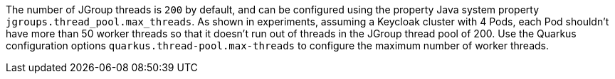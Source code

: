 The number of JGroup threads is `200` by default, and can be configured using the property Java system property `jgroups.thread_pool.max_threads`.
As shown in experiments, assuming a Keycloak cluster with 4 Pods, each Pod shouldn't have more than 50 worker threads so that it doesn't run out of threads in the JGroup thread pool of 200.
Use the Quarkus configuration options `quarkus.thread-pool.max-threads` to configure the maximum number of worker threads.
